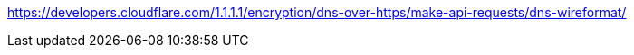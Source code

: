 

https://developers.cloudflare.com/1.1.1.1/encryption/dns-over-https/make-api-requests/dns-wireformat/
